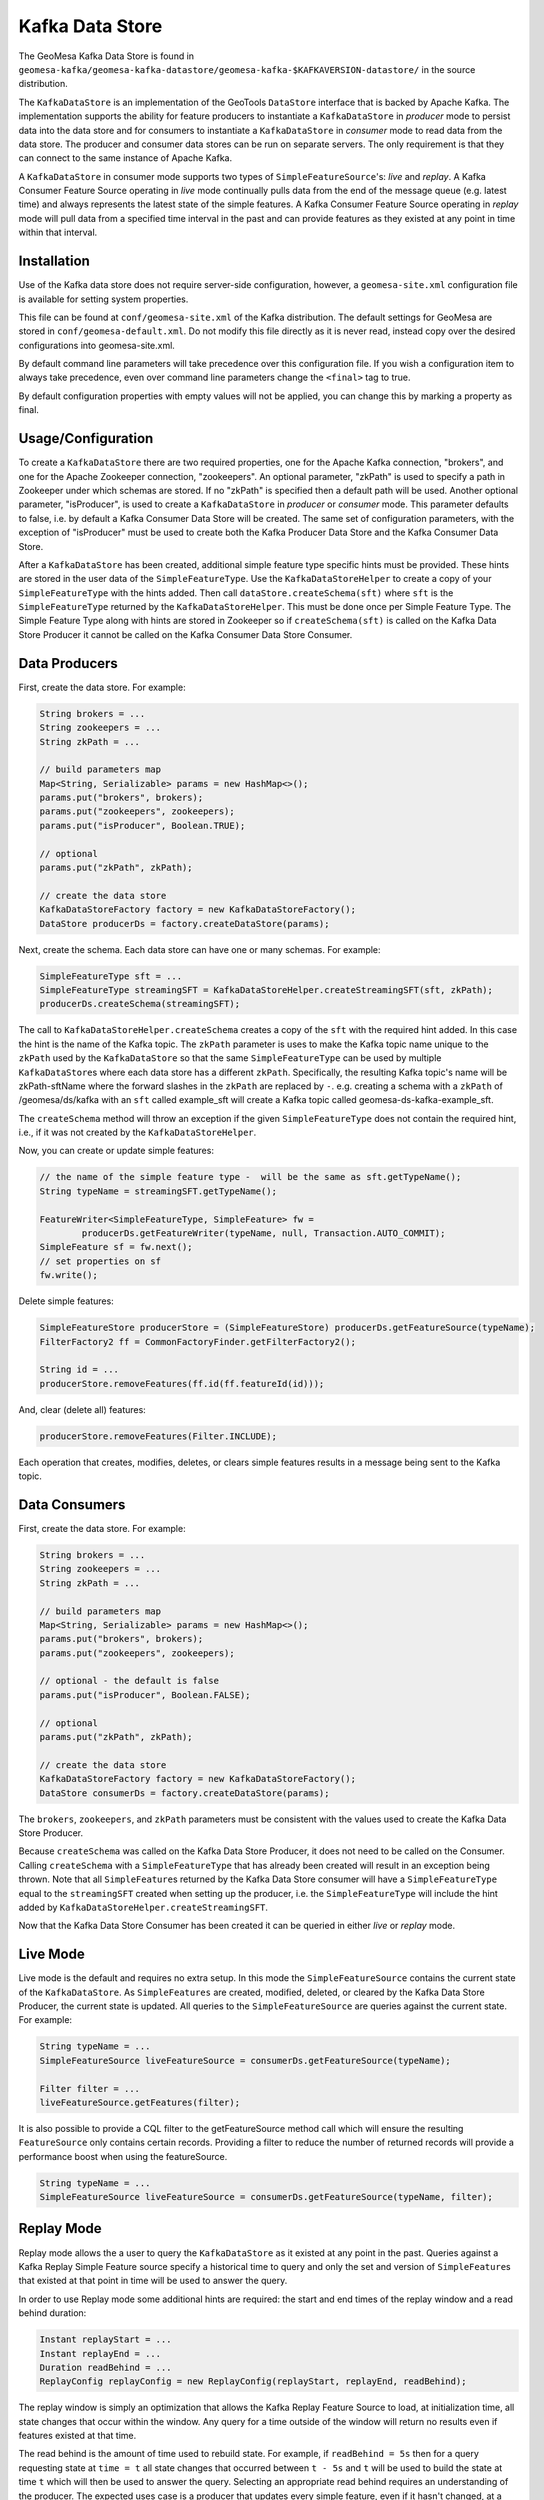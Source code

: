 Kafka Data Store
================

The GeoMesa Kafka Data Store is found in ``geomesa-kafka/geomesa-kafka-datastore/geomesa-kafka-$KAFKAVERSION-datastore/`` in the source
distribution.

The ``KafkaDataStore`` is an implementation of the GeoTools
``DataStore`` interface that is backed by Apache Kafka. The
implementation supports the ability for feature producers to instantiate
a ``KafkaDataStore`` in *producer* mode to persist data into the data
store and for consumers to instantiate a ``KafkaDataStore`` in
*consumer* mode to read data from the data store. The producer and
consumer data stores can be run on separate servers. The only
requirement is that they can connect to the same instance of Apache
Kafka.

A ``KafkaDataStore`` in consumer mode supports two types of
``SimpleFeatureSource``'s: *live* and *replay*. A Kafka Consumer Feature
Source operating in *live* mode continually pulls data from the end of
the message queue (e.g. latest time) and always represents the latest
state of the simple features. A Kafka Consumer Feature Source operating
in *replay* mode will pull data from a specified time interval in the
past and can provide features as they existed at any point in time
within that interval.

Installation
------------

Use of the Kafka data store does not require server-side configuration,
however, a ``geomesa-site.xml`` configuration file is available for
setting system properties.

This file can be found at ``conf/geomesa-site.xml`` of the Kafka
distribution. The default settings for GeoMesa are stored in
``conf/geomesa-default.xml``. Do not modify this file directly as it
is never read, instead copy over the desired configurations into
geomesa-site.xml.

By default command line parameters will take precedence over this
configuration file. If you wish a configuration item to always take
precedence, even over command line parameters change the ``<final>``
tag to true.

By default configuration properties with empty values will not be
applied, you can change this by marking a property as final.

Usage/Configuration
-------------------

To create a ``KafkaDataStore`` there are two required properties, one
for the Apache Kafka connection, "brokers", and one for the Apache
Zookeeper connection, "zookeepers". An optional parameter, "zkPath" is
used to specify a path in Zookeeper under which schemas are stored. If
no "zkPath" is specified then a default path will be used. Another
optional parameter, "isProducer", is used to create a ``KafkaDataStore``
in *producer* or *consumer* mode. This parameter defaults to false, i.e.
by default a Kafka Consumer Data Store will be created. The same set of
configuration parameters, with the exception of "isProducer" must be
used to create both the Kafka Producer Data Store and the Kafka Consumer
Data Store.

After a ``KafkaDataStore`` has been created, additional simple feature
type specific hints must be provided. These hints are stored in the user
data of the ``SimpleFeatureType``. Use the ``KafkaDataStoreHelper`` to
create a copy of your ``SimpleFeatureType`` with the hints added. Then
call ``dataStore.createSchema(sft)`` where ``sft`` is the
``SimpleFeatureType`` returned by the ``KafkaDataStoreHelper``. This
must be done once per Simple Feature Type. The Simple Feature Type along
with hints are stored in Zookeeper so if ``createSchema(sft)`` is called
on the Kafka Data Store Producer it cannot be called on the Kafka
Consumer Data Store Consumer.

Data Producers
--------------

First, create the data store. For example:

.. code-block:: java

    String brokers = ...
    String zookeepers = ...
    String zkPath = ...

    // build parameters map
    Map<String, Serializable> params = new HashMap<>();
    params.put("brokers", brokers);
    params.put("zookeepers", zookeepers);
    params.put("isProducer", Boolean.TRUE);

    // optional
    params.put("zkPath", zkPath);

    // create the data store
    KafkaDataStoreFactory factory = new KafkaDataStoreFactory();
    DataStore producerDs = factory.createDataStore(params);

Next, create the schema. Each data store can have one or many schemas.
For example:

.. code-block:: java

    SimpleFeatureType sft = ...
    SimpleFeatureType streamingSFT = KafkaDataStoreHelper.createStreamingSFT(sft, zkPath);
    producerDs.createSchema(streamingSFT);

The call to ``KafkaDataStoreHelper.createSchema`` creates a copy of the
``sft`` with the required hint added. In this case the hint is the name
of the Kafka topic. The ``zkPath`` parameter is uses to make the Kafka
topic name unique to the ``zkPath`` used by the ``KafkaDataStore`` so
that the same ``SimpleFeatureType`` can be used by multiple
``KafkaDataStore``\ s where each data store has a different ``zkPath``.
Specifically, the resulting Kafka topic's name will be zkPath-sftName
where the forward slashes in the ``zkPath`` are replaced by ``-``.  e.g. creating a schema
with a ``zkPath`` of /geomesa/ds/kafka with an ``sft`` called example_sft will
create a Kafka topic called geomesa-ds-kafka-example_sft.

The ``createSchema`` method will throw an exception if the given
``SimpleFeatureType`` does not contain the required hint, i.e., if it
was not created by the ``KafkaDataStoreHelper``.

Now, you can create or update simple features:

.. code-block:: java

    // the name of the simple feature type -  will be the same as sft.getTypeName();
    String typeName = streamingSFT.getTypeName();

    FeatureWriter<SimpleFeatureType, SimpleFeature> fw =
            producerDs.getFeatureWriter(typeName, null, Transaction.AUTO_COMMIT);
    SimpleFeature sf = fw.next();
    // set properties on sf
    fw.write();

Delete simple features:

.. code-block:: java

    SimpleFeatureStore producerStore = (SimpleFeatureStore) producerDs.getFeatureSource(typeName);
    FilterFactory2 ff = CommonFactoryFinder.getFilterFactory2();

    String id = ...
    producerStore.removeFeatures(ff.id(ff.featureId(id)));

And, clear (delete all) features:

.. code-block:: java

    producerStore.removeFeatures(Filter.INCLUDE);

Each operation that creates, modifies, deletes, or clears simple
features results in a message being sent to the Kafka topic.

Data Consumers
--------------

First, create the data store. For example:

.. code-block:: java

    String brokers = ...
    String zookeepers = ...
    String zkPath = ...

    // build parameters map
    Map<String, Serializable> params = new HashMap<>();
    params.put("brokers", brokers);
    params.put("zookeepers", zookeepers);

    // optional - the default is false
    params.put("isProducer", Boolean.FALSE);

    // optional
    params.put("zkPath", zkPath);

    // create the data store
    KafkaDataStoreFactory factory = new KafkaDataStoreFactory();
    DataStore consumerDs = factory.createDataStore(params);

The ``brokers``, ``zookeepers``, and ``zkPath`` parameters must be
consistent with the values used to create the Kafka Data Store Producer.

Because ``createSchema`` was called on the Kafka Data Store Producer, it
does not need to be called on the Consumer. Calling ``createSchema``
with a ``SimpleFeatureType`` that has already been created will result
in an exception being thrown. Note that all ``SimpleFeature``\ s
returned by the Kafka Data Store consumer will have a
``SimpleFeatureType`` equal to the ``streamingSFT`` created when setting
up the producer, i.e. the ``SimpleFeatureType`` will include the hint
added by ``KafkaDataStoreHelper.createStreamingSFT``.

Now that the Kafka Data Store Consumer has been created it can be
queried in either *live* or *replay* mode.

Live Mode
---------

Live mode is the default and requires no extra setup. In this mode the
``SimpleFeatureSource`` contains the current state of the
``KafkaDataStore``. As ``SimpleFeatures`` are created, modified,
deleted, or cleared by the Kafka Data Store Producer, the current state
is updated. All queries to the ``SimpleFeatureSource`` are queries
against the current state. For example:

.. code-block:: java

    String typeName = ...
    SimpleFeatureSource liveFeatureSource = consumerDs.getFeatureSource(typeName);

    Filter filter = ...
    liveFeatureSource.getFeatures(filter);

It is also possible to provide a CQL filter to the getFeatureSource method call which will ensure
the resulting ``FeatureSource`` only contains certain records. Providing a filter to reduce the number of
returned records will provide a performance boost when using the featureSource.

.. code-block:: java

    String typeName = ...
    SimpleFeatureSource liveFeatureSource = consumerDs.getFeatureSource(typeName, filter);

Replay Mode
-----------

Replay mode allows the a user to query the ``KafkaDataStore`` as it
existed at any point in the past. Queries against a Kafka Replay Simple
Feature source specify a historical time to query and only the set and
version of ``SimpleFeature``\ s that existed at that point in time will
be used to answer the query.

In order to use Replay mode some additional hints are required: the
start and end times of the replay window and a read behind duration:

.. code-block:: java

    Instant replayStart = ...
    Instant replayEnd = ...
    Duration readBehind = ...
    ReplayConfig replayConfig = new ReplayConfig(replayStart, replayEnd, readBehind);

The replay window is simply an optimization that allows the Kafka Replay
Feature Source to load, at initialization time, all state changes that
occur within the window. Any query for a time outside of the window will
return no results even if features existed at that time.

The read behind is the amount of time used to rebuild state. For
example, if ``readBehind = 5s`` then for a query requesting state at
``time = t`` all state changes that occurred between ``t - 5s`` and
``t`` will be used to build the state at time ``t`` which will then be
used to answer the query. Selecting an appropriate read behind requires
an understanding of the producer. The expected uses case is a producer
that updates every simple feature, even if it hasn't changed, at a
regular interval. For example, if the producer is updating every ``x``
seconds then a read behind of ``x + 1s`` might be appropriate.

During initialization of the Kafka Replay Feature Source all state
changes from ``replayStart - readBehind`` to ``replayEnd`` will be read
and cached. As the size of the replay window and read behind increases
so does the amount of data that must be read and cashed. So, both the
size of the window and the read behind should be kept as small as
possible.

After creating the ``ReplayConfig`` pass it, along with the
``streamingSFT`` to the ``KafkaDataStoreHelper``:

.. code-block:: java

    SimpleFeatureType streamingSFT = consumerDs.getSchema(typeName);
    SimpleFeatureType replaySFT = KafkaDataStoreHelper.createReplaySFT(streamingSFT, replayConfig);

The ``streamingSFT`` passed to ``createReplaySFT`` must contain the
hints added by ``KafkaDataStoreHelper.createStreamingSFT``. The easiest
way to ensure this is to call ``consumerDs.getSchema(typeName)``. The
``SimpleFeatureType`` returned by ``createReplaySFT`` will contain the
hint added by ``createStreamingSFT`` as well as a a hint containing the
``ReplayConfig``. Additionally the ``replaySFT`` will have a different
name then then ``streamingSFT``. This is to differentiate *live* and
*replay* ``SimpleFeatureType``\ s. The ``replaySFT`` will also contain
an additional attribute, ``KafkaLogTime``, of type ``java.util.Date``
which represents the historical query time.

After creating the ``replaySFT`` the Kafka Replay Feature Source may be
created:

.. code-block:: java

    consumerDs.createSchema(replaySFT);

    String replayTimeName = replaySFT.getTypeName();
    SimpleFeatureSource replayFeatureSource = consumerDs.getFeatureSource(replayTimeName);

The call to ``createSchema`` is required because the ``replaySFT`` is a
new ``SimpleFeatureType``.

Finally the Kafka Replay Consumer Feature Source can be queried:

.. code-block:: java

    Instant historicalTime = ...
    Filter timeFilter = ff.and(filter, ReplayTimeHelper.toFilter(historicalTime));

    replayFeatureSource.getFeatures(timeFilter);

Using the Kafka Data Store in GeoServer
---------------------------------------

See :doc:`./geoserver`.

Command Line Tools
------------------

The KafkaGeoMessageFormatter, part of geomesa-kafka-datastore, may be
used with the ``kafka-console-consumer``, part of Apache Kafka. In order
to use this formatter call the kafka-console consumer with these
additional arguments:

.. note::

    Replace ``$KAFKAVERSION`` below with the appropriate version number for your environment: 08, 09, or 10.
    e.g. ``org.locationtech.geomesa.kafka08.KafkaGeoMessageFormatter``

.. code-block:: bash

    --formatter org.locationtech.geomesa.kafka$KAFKAVERSION.KafkaGeoMessageFormatter
    --property sft.name={sftName}
    --property sft.spec={sftSpec}

In order to pass the spec via a command argument all ``%`` characters
must be replaced by ``%37`` and all ``=`` characters must be replaced by
``%61``.

A slightly easier to use but slightly less flexible alternative is to
use the ``KafkaDataStoreLogViewer`` instead of the
``kafka-console-consumer``. To use the ``KafkaDataStoreLogViewer`` first
copy the geomesa-kafka-geoserver-plugin.jar to $KAFKA\_HOME/libs. Then
create a copy of $KAFKA\_HOME/bin/kafka-console-consumer.sh called
"kafka-ds-log-viewer" and in the copy replace the classname in the exec
command at the end of the script with
``org.locationtech.geomesa.kafka$KAFKAVERSION.KafkaDataStoreLogViewer``.

The ``KafkaDataStoreLogViewer`` requires three arguments:
``--zookeeper``, ``--zkPath``, and ``--sftName``. It also supports an
optional argument ``--from`` which accepts values ``oldest`` and
``newest``. ``oldest`` is equivalent to specifying ``--from-beginning``
when using the ``kafka-console-consumer`` and ``newest`` is equivalent
to not specifying ``--from-beginning``.

For example:

.. code-block:: bash

    $ kafka-ds-log-viewer --zookeeper {zookeeper} --zkPath {zkPath} --sftName {sftName}

The ``KafkaDataStoreLogViewer`` loads the ``SimpleFeatureType`` from
Zookeeper so it does not need to be passed via the command line.
